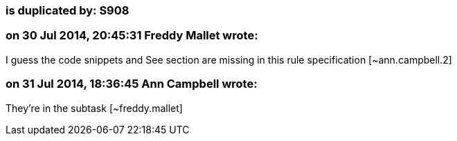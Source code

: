 === is duplicated by: S908

=== on 30 Jul 2014, 20:45:31 Freddy Mallet wrote:
I guess the code snippets and See section are missing in this rule specification [~ann.campbell.2]

=== on 31 Jul 2014, 18:36:45 Ann Campbell wrote:
They're in the subtask [~freddy.mallet]

